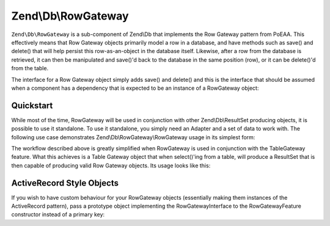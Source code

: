 .. _zend.db.row-gateway:

Zend\\Db\\RowGateway
====================

``Zend\Db\RowGateway`` is a sub-component of Zend\\Db that implements the Row Gateway pattern from PoEAA. This
effectively means that Row Gateway objects primarily model a row in a database, and have methods such as save() and
delete() that will help persist this row-as-an-object in the database itself. Likewise, after a row from the
database is retrieved, it can then be manipulated and save()'d back to the database in the same position (row), or
it can be delete()'d from the table.

The interface for a Row Gateway object simply adds save() and delete() and this is the interface that should be
assumed when a component has a dependency that is expected to be an instance of a RowGateway object:

.. code-block:: php
   :linenos:

   interface RowGatewayInterface
   {
       public function save();
       public function delete();
   }

.. _zend.db.row-gateway.row-gateway:

Quickstart
----------

While most of the time, RowGateway will be used in conjunction with other Zend\\Db\\ResultSet producing objects, it
is possible to use it standalone. To use it standalone, you simply need an Adapter and a set of data to work with.
The following use case demonstrates Zend\\Db\\RowGateway\\RowGateway usage in its simplest form:

.. code-block:: php
   :linenos:

   use Zend\Db\RowGateway\RowGateway;

   // query the database
   $resultSet = $adapter->query('SELECT * FROM `user` WHERE `id` = ?', array(2));

   // get array of data
   $rowData = $resultSet->current()->getArrayCopy();

   // row gateway
   $rowGateway = new RowGateway('id', 'my_table', $adapter);
   $rowGateway->populate($rowData);

   $rowGateway->first_name = 'New Name';
   $rowGateway->save();

   // or delete this row:
   $rowGateway->delete();


The workflow described above is greatly simplified when RowGateway is used in conjunction with the TableGateway
feature. What this achieves is a Table Gateway object that when select()'ing from a table, will produce a ResultSet
that is then capable of producing valid Row Gateway objects. Its usage looks like this:

.. code-block:: php
   :linenos:

   use Zend\Db\TableGateway\Feature\RowGatewayFeature;
   use Zend\Db\TableGateway\TableGateway;

   $table = new TableGateway('artist', $adapter, new RowGatewayFeature('id'));
   $results = $table->select(array('id' => 2));

   $artistRow = $results->current();
   $artistRow->name = 'New Name';
   $artistRow->save();


ActiveRecord Style Objects
--------------------------

If you wish to have custom behaviour for your RowGateway objects (essentially making them instances of the
ActiveRecord pattern), pass a prototype object implementing the RowGatewayInterface to the RowGatewayFeature
constructor instead of a primary key:

.. code-block:: php
   :linenos:

   use Zend\Db\TableGateway\Feature\RowGatewayFeature;
   use Zend\Db\TableGateway\TableGateway;
   use Zend\Db\RowGateway\RowGatewayInterface;

   class Artist implements RowGatewayInterface
   {
       protected $adapter;

       public function __construct($adapter)
       {
          $this->adapter = $adapter;
       }

       // ... save() and delete() implementations
   }

   $table = new TableGateway('artist', $adapter, new RowGatewayFeature(new Artist($adapter)));
